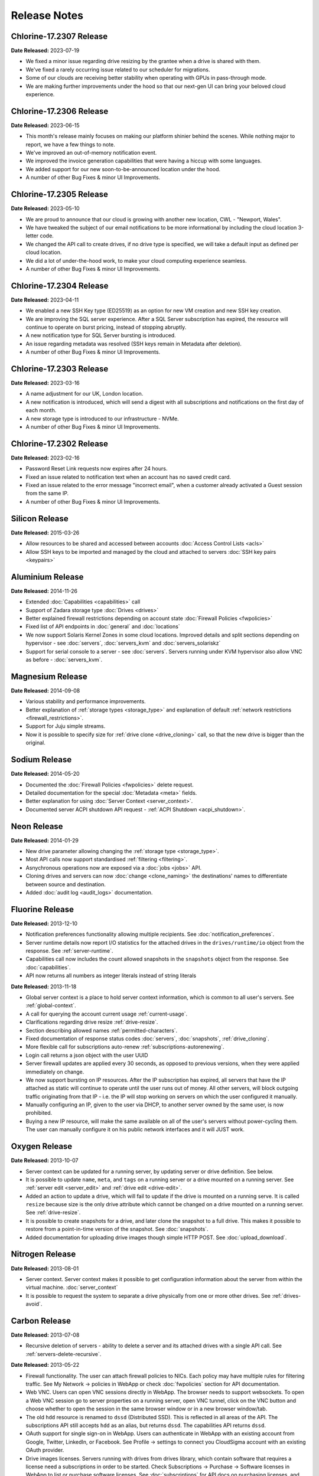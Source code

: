 Release Notes
=============

Chlorine-17.2307 Release
---------------

**Date Released:** 2023-07-19

* We fixed a minor issue regarding drive resizing by the grantee when a drive is shared with them.
* We've fixed a rarely occurring issue related to our scheduler for migrations.
* Some of our clouds are receiving better stability when operating with GPUs in pass-through mode.
* We are making further improvements under the hood so that our next-gen UI can bring your beloved cloud experience.


Chlorine-17.2306 Release
---------------

**Date Released:** 2023-06-15

* This month's release mainly focuses on making our platform shinier behind the scenes. While nothing major to report, we have a few things to note.
* We've improved an out-of-memory notification event.
* We improved the invoice generation capabilities that were having a hiccup with some languages.
* We added support for our new soon-to-be-announced location under the hood.
* A number of other Bug Fixes & minor UI Improvements.


Chlorine-17.2305 Release
---------------

**Date Released:** 2023-05-10

* We are proud to announce that our cloud is growing with another new location, CWL - "Newport, Wales".
* We have tweaked the subject of our email notifications to be more informational by including the cloud location 3-letter code.
* We changed the API call to create drives, if no drive type is specified, we will take a default input as defined per cloud location.
* We did a lot of under-the-hood work, to make your cloud computing experience seamless.
* A number of other Bug Fixes & minor UI Improvements.


Chlorine-17.2304 Release
---------------

**Date Released:** 2023-04-11

* We enabled a new SSH Key type (ED25519) as an option for new VM creation and new SSH key creation.
* We are improving the SQL server experience. After a SQL Server subscription has expired, the resource will continue to operate on burst pricing, instead of stopping abruptly.
* A new notification type for SQL Server bursting is introduced.
* An issue regarding metadata was resolved (SSH keys remain in Metadata after deletion).
* A number of other Bug Fixes & minor UI Improvements.


Chlorine-17.2303 Release
---------------

**Date Released:** 2023-03-16

* A name adjustment for our UK, London location.
* A new notification is introduced, which will send a digest with all subscriptions and notifications on the first day of each month.
* A new storage type is introduced to our infrastructure - NVMe.
* A number of other Bug Fixes & minor UI Improvements.


Chlorine-17.2302 Release
---------------

**Date Released:** 2023-02-16

* Password Reset Link requests now expires after 24 hours.
* Fixed an issue related to notification text when an account has no saved credit card.
* Fixed an issue related to the error message "incorrect email", when a customer already activated a Guest session from the same IP.
* A number of other Bug Fixes & minor UI Improvements.


Silicon Release
---------------

**Date Released:** 2015-03-26

* Allow resources to be shared and accessed between accounts :doc:`Access Control Lists <acls>`

* Allow SSH keys to be imported and managed by the cloud and attached to servers :doc:`SSH key pairs <keypairs>`


Aluminium Release
-----------------

**Date Released:** 2014-11-26

* Extended :doc:`Capabilities <capabilities>` call

* Support of Zadara storage type :doc:`Drives <drives>`

* Better explained firewall restrictions depending on account state :doc:`Firewall Policies <fwpolicies>`

* Fixed list of API endpoints in :doc:`general` and :doc:`locations`

* We now support Solaris Kernel Zones in some cloud locations. Improved details and split sections depending
  on hypervisor - see :doc:`servers`, :doc:`servers_kvm` and :doc:`servers_solariskz`

* Support for serial console to a server -  see :doc:`servers`. Servers running under KVM hypervisor
  also allow VNC as before - :doc:`servers_kvm`.


Magnesium Release
-----------------

**Date Released:** 2014-09-08

* Various stability and performance improvements.

* Better explanation of :ref:`storage types <storage_type>` and explanation of default
  :ref:`network restrictions <firewall_restrictions>`.

* Support for Juju simple streams.

* Now it is possible to specify size for :ref:`drive clone <drive_cloning>` call, so that the new drive is bigger than
  the original.


Sodium Release
--------------

**Date Released:** 2014-05-20

* Documented the :doc:`Firewall Policies <fwpolicies>` delete request.

* Detailed documentation for the special :doc:`Metadata <meta>` fields.

* Better explanation for using :doc:`Server Context <server_context>`.

* Documented server ACPI shutdown API request - :ref:`ACPI Shutdown <acpi_shutdown>`.


Neon Release
------------

**Date Released:** 2014-01-29

* New drive parameter allowing changing the :ref:`storage type <storage_type>`.

* Most API calls now support standardised :ref:`filtering <filtering>`.

* Asnychronous operations now are exposed via a :doc:`jobs <jobs>` API.

* Cloning drives and servers can now :doc:`change <clone_naming>` the destinations' names to differentiate between
  source and destination.

* Added :doc:`audit log <audit_logs>` documentation.


Fluorine Release
----------------

**Date Released:** 2013-12-10

* Notification preferences functionality allowing multiple recipients. See :doc:`notification_preferences`.

* Server runtime details now report I/O statistics for the attached drives in the ``drives/runtime/io`` object from
  the response. See :ref:`server-runtime`.

* Capabilities call now includes the count allowed snapshots in the ``snapshots`` object from the response.
  See :doc:`capabilities`.

* API now returns all numbers as integer literals instead of string literals


**Date Released:** 2013-11-18

* Global server context is a place to hold server context information, which is common to all user's servers.
  See :ref:`global-context`.

* A call for querying the account current usage :ref:`current-usage`.

* Clarifications regarding drive resize :ref:`drive-resize`.

* Section describing allowed names :ref:`permitted-characters`.

* Fixed documentation of response status codes :doc:`servers`, :doc:`snapshots`, :ref:`drive_cloning`.

* More flexible call for subscriptions auto-renew :ref:`subscriptions-autorenewing`.

* Login call returns a json object with the user UUID

* Server firewall updates are applied every 30 seconds, as opposed to previous versions, when they were applied
  immediately on change.

* We now support bursting on IP resources. After the IP subscription has expired, all servers that have the IP attached
  as static will continue to operate until the user runs out of money. All other servers, will block outgoing traffic
  originating from that IP - i.e. the IP will stop working on servers on which the user configured it manually.

* Manually configuring an IP, given to the user via DHCP, to another server owned by the same user, is now prohibited.

* Buying a new IP resource, will make the same available on all of the user's servers without power-cycling them.
  The user can manually configure it on his public network interfaces and it will JUST work.

Oxygen Release
--------------

**Date Released:** 2013-10-07

*   Server context can be updated for a running server, by updating server or drive definition. See below.

*   It is possible to update ``name``, ``meta``, and ``tags`` on a running server or a drive mounted on a running
    server. See :ref:`server edit <server_edit>` and :ref:`drive edit <drive-edit>`.

*   Added an action to update a drive, which will fail to update if the drive is mounted on a running serve. It is
    called ``resize`` because size is the only drive attribute which cannot be changed on a drive mounted on a running
    server. See :ref:`drive-resize`.

*   It is possible to create snapshots for a drive, and later clone the snapshot to a full drive. This makes it
    possible to restore from a point-in-time version of the snapshot. See :doc:`snapshots`.

*   Added documentation for uploading drive images though simple HTTP POST. See :doc:`upload_download`.


Nitrogen Release
----------------

**Date Released:** 2013-08-01

*   Server context. Server context makes it possible to get configuration information about the server from within the
    virtual machine. :doc:`server_context`

*   It is possible to request the system to separate a drive physically from one or more other drives.
    See :ref:`drives-avoid`.

Carbon Release
--------------

**Date Released:** 2013-07-08

*   Recursive deletion of servers - ability to delete a server and its attached drives with a single API call.
    See :ref:`servers-delete-recursive`.

**Date Released:** 2013-05-22

*   Firewall functionality. The user can attach firewall policies to NICs. Each policy may have multiple rules for
    filtering traffic. See My Network -> policies in WebApp or check :doc:`fwpolicies` section for API documentation.

*   Web VNC. Users can open VNC sessions directly in WebApp. The browser needs to support websockets. To open a Web VNC
    session go to server properties on a running server, open VNC tunnel, click on the VNC button and choose whether to
    open the session in the same browser window or in a new browser window/tab.

*   The old ``hdd`` resource is renamed to ``dssd`` (Distributed SSD). This is reflected in all areas of the API.
    The subscriptions API still accepts ``hdd`` as an alias, but returns ``dssd``. The capabilities API
    returns ``dssd``.

*   OAuth support for single sign-on in WebApp. Users can authenticate in WebApp with an existing account from Google,
    Twitter, LinkedIn, or Facebook. See Profile -> settings to connect you CloudSigma account with an existing OAuth
    provider.

*   Drive images licenses. Servers running with drives from drives library, which contain software that requires a
    license need a subscriptions in order to be started. Check Subscriptions -> Purchase -> Software licenses in
    WebApp to list or purchase software licenses. See :doc:`subscriptions` for API docs on purchasing licenses,
    and :ref:`Licenses list <billing-license>` for listing purchased licenses.

*   NIC runtime information, when listing running servers, now is also added to the NIC definition, so that it is
    easier to access NIC runtime info from the NIC object itself rather than the server runtime. The old NIC runtime
    information in the server runtime is retained for backward compatibility.

*   Drives attached to stopped servers can now be deleted.


Boron Release
-------------

**Date Released:** 2013-03-19 

API HTTP response status code changes
~~~~~~~~~~~~~~~~~~~~~~~~~~~~~~~~~~~~~
* HTTP status for PUT (update) requests is changed from 202 Accepted to 200 OK.
* HTTP status for creation of objects is changed from 202 Accepted to 201 Created. This affects Subscription, Servers,
  Drives, and Tags creation.
* HTTP status for Subscriptions Calcultaor is changed from 202 Accepted to 200 OK.
* HTTP status for actions with asynchronous results is changed from 200 to 202. This affects action calls on
  Servers (start, stop, clone, open_vnc, close_vnc) and Drives (clone).

Berilium Release
----------------

**Date Released:** 2013-01-16


